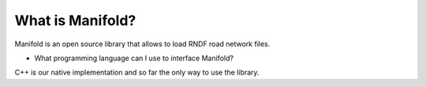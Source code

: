 ===========================
What is Manifold?
===========================

Manifold is an open source library that allows to load RNDF road network files.

* What programming language can I use to interface Manifold?
C++ is our native implementation and so far the only way to use the library.
